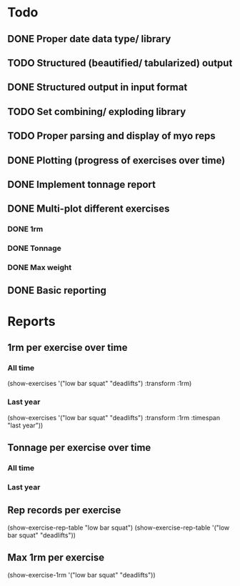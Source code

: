 * Todo
** DONE Proper date data type/ library
CLOSED: [2024-03-30 Sa 13:10]
** TODO Structured (beautified/ tabularized) output
** DONE Structured output in input format
CLOSED: [2024-04-13 Sa 17:35]
** TODO Set combining/ exploding library
** TODO Proper parsing and display of myo reps
** DONE Plotting (progress of exercises over time)
CLOSED: [2024-03-30 Sa 11:35]
** DONE Implement tonnage report
CLOSED: [2024-04-13 Sa 17:35]
** DONE Multi-plot different exercises
CLOSED: [2024-04-08 Mo 07:16]
*** DONE 1rm
CLOSED: [2024-04-01 Mo 20:22]
*** DONE Tonnage
CLOSED: [2024-04-01 Mo 20:40]
*** DONE Max weight
CLOSED: [2024-04-04 Do 07:09]
** DONE Basic reporting
CLOSED: [2024-04-13 Sa 17:35]
* Reports
** 1rm per exercise over time
*** All time
(show-exercises '("low bar squat" "deadlifts") :transform :1rm)
*** Last year
(show-exercises '("low bar squat" "deadlifts") :transform :1rm :timespan "last year"))
** Tonnage per exercise over time
*** All time
*** Last year
** Rep records per exercise
(show-exercise-rep-table "low bar squat")
(show-exercise-rep-table '("low bar squat" "deadlifts"))
** Max 1rm per exercise
(show-exercise-1rm '("low bar squat" "deadlifts"))
